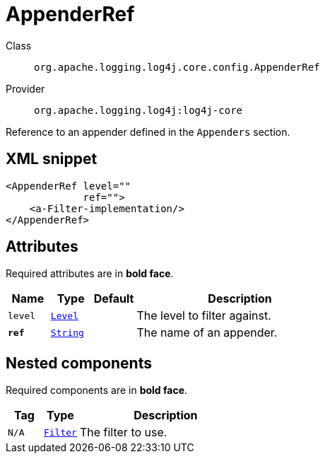 ////
Licensed to the Apache Software Foundation (ASF) under one or more
contributor license agreements. See the NOTICE file distributed with
this work for additional information regarding copyright ownership.
The ASF licenses this file to You under the Apache License, Version 2.0
(the "License"); you may not use this file except in compliance with
the License. You may obtain a copy of the License at

    https://www.apache.org/licenses/LICENSE-2.0

Unless required by applicable law or agreed to in writing, software
distributed under the License is distributed on an "AS IS" BASIS,
WITHOUT WARRANTIES OR CONDITIONS OF ANY KIND, either express or implied.
See the License for the specific language governing permissions and
limitations under the License.
////
[#org_apache_logging_log4j_core_config_AppenderRef]
= AppenderRef

Class:: `org.apache.logging.log4j.core.config.AppenderRef`
Provider:: `org.apache.logging.log4j:log4j-core`

Reference to an appender defined in the `Appenders` section.

[#org_apache_logging_log4j_core_config_AppenderRef-XML-snippet]
== XML snippet
[source, xml]
----
<AppenderRef level=""
             ref="">
    <a-Filter-implementation/>
</AppenderRef>
----

[#org_apache_logging_log4j_core_config_AppenderRef-attributes]
== Attributes

Required attributes are in **bold face**.

[cols="1m,1m,1m,5"]
|===
|Name|Type|Default|Description

|level
|xref:../../scalars.adoc#org_apache_logging_log4j_Level[Level]
|
a|The level to filter against.

|**ref**
|xref:../../scalars.adoc#java_lang_String[String]
|
a|The name of an appender.

|===

[#org_apache_logging_log4j_core_config_AppenderRef-components]
== Nested components

Required components are in **bold face**.

[cols="1m,1m,5"]
|===
|Tag|Type|Description

|N/A
|xref:org.apache.logging.log4j.core.Filter.adoc[Filter]
a|The filter to use.

|===
